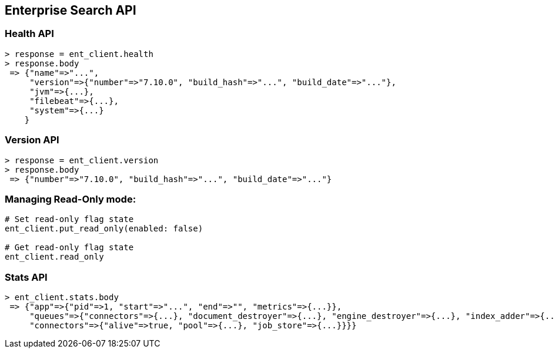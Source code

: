 [[enterprise-search-api]]
== Enterprise Search API

=== Health API

[source,rb]
----------------------------
> response = ent_client.health
> response.body
 => {"name"=>"...",
     "version"=>{"number"=>"7.10.0", "build_hash"=>"...", "build_date"=>"..."},
     "jvm"=>{...},
     "filebeat"=>{...},
     "system"=>{...}
    }
----------------------------

=== Version API

[source,rb]
----------------------------
> response = ent_client.version
> response.body
 => {"number"=>"7.10.0", "build_hash"=>"...", "build_date"=>"..."}
----------------------------

=== Managing Read-Only mode:

[source,rb]
----------------------------
# Set read-only flag state
ent_client.put_read_only(enabled: false)

# Get read-only flag state
ent_client.read_only
----------------------------

=== Stats API

[source,rb]
----------------------------
> ent_client.stats.body
 => {"app"=>{"pid"=>1, "start"=>"...", "end"=>"", "metrics"=>{...}},
     "queues"=>{"connectors"=>{...}, "document_destroyer"=>{...}, "engine_destroyer"=>{...}, "index_adder"=>{...}, ...},
     "connectors"=>{"alive"=>true, "pool"=>{...}, "job_store"=>{...}}}}
----------------------------
